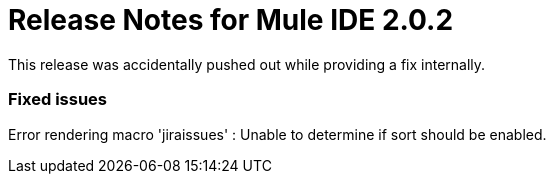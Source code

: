 = Release Notes for Mule IDE 2.0.2
:keywords: release notes, mule, ide


This release was accidentally pushed out while providing a fix internally.

=== Fixed issues

Error rendering macro 'jiraissues' : Unable to determine if sort should be enabled.
